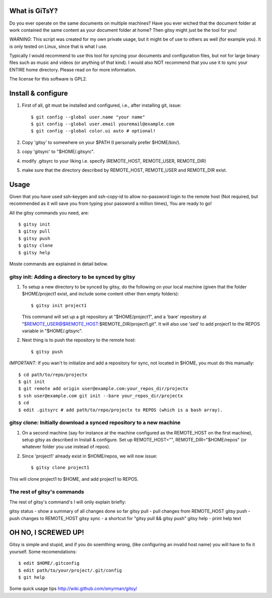 ==============
What is GiTsY?
==============

Do you ever operate on the same documents on multiple machines? Have you ever
wiched that the document folder at work contained the same content as your
document folder at home? Then gitsy might just be the tool for you!

*WARNING*: This script was created for my own private usage, but it might be of
use to others as well (for example you). It is only tested on Linux, since that
is what I use.

Typically I would recommend to use this tool for syncing your documents and
configuration files, but not for large binary files such as music and videos (or
anything of that kind). I would also NOT recommend that you use it to sync your
ENTIRE home directory. Please read on for more information.

The license for this software is GPL2.

===================
Install & configure
===================

1. First of all, git must be installed and configured, i.e., after installing
   git, issue::

   $ git config --global user.name "your name"
   $ git config --global user.email youremail@example.com
   $ git config --global color.ui auto # optional!

2. Copy 'gitsy' to somewhere on your $PATH (I personally prefer $HOME/bin/).

3. copy 'gitsyrc' to "$HOME/.gitsyrc".

4. modify .gitsyrc to your liking i.e. specify (REMOTE_HOST, REMOTE_USER,
   REMOTE_DIR)

5. make sure that the directory described by REMOTE_HOST, REMOTE_USER and
   REMOTE_DIR exist.


=====
Usage
=====

Given that you have used ssh-keygen and ssh-copy-id to allow no-password login
to the remote host (Not required, but recommended as it will save you from
typing your password a million times), You are ready to go!

All the gitsy commands you need, are::

$ gitsy init
$ gitsy pull
$ gitsy push
$ gitsy clone
$ gitsy help

Moste commands are explained in detail below.

gitsy init: Adding a directory to be synced by gitsy
----------------------------------------------------

1. To setup a new directory to be synced by gitsy, do the following on your
   local machine (given that the folder $HOME/project1 exist, and include some
   content other then empty folders)::

    $ gitsy init project1

   This command will set up a git repository at "$HOME/project1", and a 'bare'
   repository at "$REMOTE_USER@$REMOTE_HOST:$REMOTE_DIR/project1.git". It will
   also use 'sed' to add project1 to the REPOS variable in "$HOME/.gitsyrc".

2. Next thing is to push the repository to the remote host::

    $ gitsy push

*IMPORTANT*: If you wan't to initialize and add a repository for sync, not
located in $HOME, you must do this manually::

    $ cd path/to/repo/projectx
    $ git init
    $ git remote add origin user@example.com:your_repos_dir/projectx
    $ ssh user@example.com git init --bare your_repos_dir/projectx
    $ cd
    $ edit .gitsyrc # add path/to/repo/projectx to REPOS (which is a bash array).

gitsy clone: Initially download a synced repository to a new machine
--------------------------------------------------------------------

1. On a second machine (say for instance at the machine configured as the
   REMOTE_HOST on the first machine), setup gitsy as described in Install & configure.
   Set up REMOTE_HOST="", REMOTE_DIR="$HOME/repos" (or whatever folder you use instead
   of repos).

2. Since 'project1' already exist in $HOME/repos, we will now issue::

    $ gitsy clone project1

This will clone project1 to $HOME, and add project1 to REPOS.



The rest of gitsy's commands
----------------------------

The rest of gitsy's command's I will onliy explain briefly::

gitsy status - show a summary of all changes done so far
gitsy pull   - pull changes from REMOTE_HOST
gitsy push   - push changes to REMOTE_HOST
gitsy sync   - a shortcut for "gitsy pull && gitsy push"
gitsy help   - print help text

====================
OH NO, I SCREWED UP!
====================

Gitsy is simple and stupid, and if you do soemthing wrong, (like configuring an
invalid host name) you will have to fix it yourself. Some recomendations::

    $ edit $HOME/.gitconfig
    $ edit path/to/your/project/.git/config
    $ git help

Some quick usage tips
http://wiki.github.com/smyrman/gitsy/

